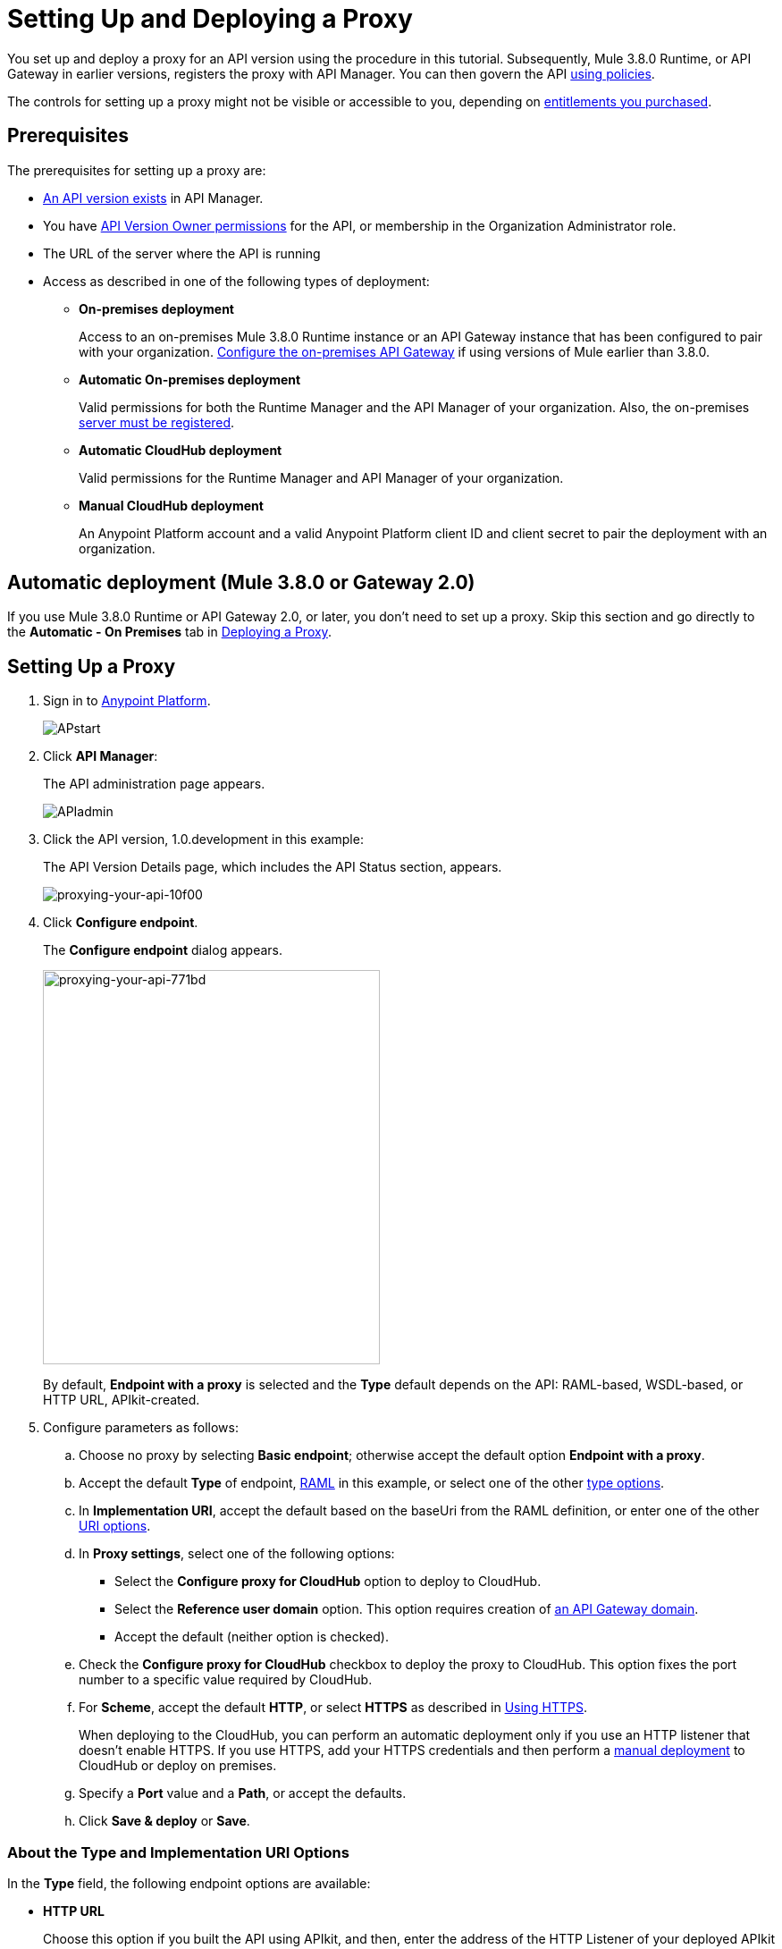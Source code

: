 = Setting Up and Deploying a Proxy
:keywords: proxy, api, rest, raml, soap, cloudhub

You set up and deploy a proxy for an API version using the procedure in this tutorial. Subsequently, Mule 3.8.0 Runtime, or API Gateway in earlier versions, registers the proxy with API Manager. You can then govern the API link:/api-manager/using-policies[using policies].

The controls for setting up a proxy might not be visible or accessible to you, depending on link:/release-notes/api-manager-release-notes#april-2016-release[entitlements you purchased].

== Prerequisites

The prerequisites for setting up a proxy are:

* link:/api-manager/creating-your-api-in-the-anypoint-platform[An API version exists] in API Manager.
* You have link:/access-management/users[API Version Owner permissions] for the API, or membership in the Organization Administrator role. 
* The URL of the server where the API is running
* Access as described in one of the following types of deployment:

** *On-premises deployment*
+
Access to an on-premises Mule 3.8.0 Runtime instance or an API Gateway instance that has been configured to pair with your organization. link:/api-manager/configuring-an-api-gateway[Configure the on-premises API Gateway] if using versions of Mule earlier than 3.8.0.
+
** *Automatic On-premises deployment*
+
Valid permissions for both the Runtime Manager and the API Manager of your organization. Also, the on-premises link:/runtime-manager/managing-servers#add-a-server[server must be registered].
+
** *Automatic CloudHub deployment*
+
Valid permissions for the Runtime Manager and API Manager of your organization.

** *Manual CloudHub deployment*
+
An Anypoint Platform account and a valid Anypoint Platform client ID and client secret to pair the deployment with an organization.

== Automatic deployment (Mule 3.8.0 or Gateway 2.0)

If you use Mule 3.8.0 Runtime or API Gateway 2.0, or later, you don't need to set up a proxy. Skip this section and go directly to the *Automatic - On Premises* tab in <<Deploying a Proxy>>.

== Setting Up a Proxy

. Sign in to link:https://anypoint.mulesoft.com/#/signin[Anypoint Platform].
+
image:APstart.png[APstart]
+
. Click *API Manager*:
+
The API administration page appears.
+
image:APIadmin.png[APIadmin]
+
. Click the API version, 1.0.development in this example:
+
The API Version Details page, which includes the API Status section, appears.
+
image::proxying-your-api-10f00.png[proxying-your-api-10f00]
+
. Click *Configure endpoint*.
+
The *Configure endpoint* dialog appears.
+
image::proxying-your-api-771bd.png[proxying-your-api-771bd,height=441,width=377]
+
By default, *Endpoint with a proxy* is selected and the *Type* default depends on the API: RAML-based, WSDL-based, or HTTP URL, APIkit-created.
. Configure parameters as follows:
+
.. Choose no proxy by selecting *Basic endpoint*; otherwise accept the default option *Endpoint with a proxy*.
.. Accept the default *Type* of endpoint, <<Anatomy of a RAML Proxy, RAML>> in this example, or select one of the other link:/api-manager/setting-up-an-api-proxy#about-the-type-and-implementation-uri-options[type options]. +
.. In *Implementation URI*, accept the default based on the baseUri from the RAML definition, or enter one of the other link:/api-manager/setting-up-an-api-proxy#about-the-type-and-implementation-uri-options[URI options].
.. In *Proxy settings*, select one of the following options:
+
* Select the *Configure proxy for CloudHub* option to deploy to CloudHub.
+
* Select the *Reference user domain* option. This option requires creation of link:/api-manager/api-gateway-domain[an API Gateway domain].
+
* Accept the default (neither option is checked).
+
.. Check the *Configure proxy for CloudHub* checkbox to deploy the proxy to CloudHub. This option fixes the port number to a specific value required by CloudHub. 
.. For *Scheme*, accept the default *HTTP*, or select *HTTPS* as described in <<Using HTTPS>>.
+
When deploying to the CloudHub, you can perform an automatic deployment only if you use an HTTP listener that doesn't enable HTTPS. If you use HTTPS, add your HTTPS credentials and then perform a link:/api-manager/deploying-your-api-or-proxy#deploying-to-api-gateway[manual deployment] to CloudHub or deploy on premises.

.. Specify a *Port* value and a *Path*, or accept the defaults.
+
.. Click *Save & deploy* or *Save*.

=== About the Type and Implementation URI Options

In the *Type* field, the following endpoint options are available:

* *HTTP URL*
+
Choose this option if you built the API using APIkit, and then, enter the address of the HTTP Listener of your deployed APIkit application in *Implemention URI*. The application can be running on-premises or on CloudHub. For example: `http://localhost:8086/api` or `http://ab-tshirt-orders.cloudhub.io`
+
* *RAML*
+
Choose this option if you built the API using RAML.
+
* *WSDL*
+
Choose this option to manage an existing SOAP API without RAML. For the *Implemention URI* option, enter this address: `http://tshirt-service.cloudhub.io/?wsdl`
+
image:api-gw-config-ep-wsdl.png[api-gw-config-ep-wsdl, width="300"]

=== Deploying a Proxy

Select one of the following tabs for instructions about deploying a proxy:

[tabs]
------
[tab,title="CloudHub - Automatic"]
....

. In the API Status section of the API version page, click *Deploy proxy* to deploy the proxy.
+
If you configured the proxy for deployment on Cloudhub in the *Configure endpoint* dialog, then the proxy is already deployed in Cloudhub. If you did not configure the proxy for deployment on Cloudhub, the *Deploy proxy* dialog appears.
+
image::proxying-your-api-65680.png[proxying-your-api-65680]
+
. Click `Click here`.
+
Runtime Manager deploys the proxy using the registered Gateway Runtime instance. If there are no registered servers, you are prompted to add one.
+
image::proxying-your-api-b3c5e.png[proxying-your-api-b3c5e]
+
. Register your server in Runtime Manager as explained on the *Automatic - On-Premises* tab above.
+
The status of the API deployment is indicated by the marker in the API Status section of the API version page. While the app is starting, a spinner appears. After the API starts successfully, the light turns green.
+
image:api-status-new-conf-green.png[api-status-new-conf-green]
+
A new link appears under the API Status labeled *Re-deploy proxy*. If you make changes to the configuration, you can click this to re-deploy your proxy application to the same CloudHub application.
+
image:ReDeployProxy.png[ReDeployProxy]

....
[tab,title="Manual- On-Premises or CloudHub"]
....

. Click *API Status* > *Download proxy*. Your API downloads by your browser as a .zip file. This .zip file is a deployable proxy application with all of the settings you have configured for your proxy. You can download the zip file for the latest or an earlier API Gateway version:
+
image::setting-up-an-api-proxy-7543b.png[setting-up-an-api-proxy-7543b,height=441,width=377]

. If needed, modify the downloaded zip file to adjust for port conflicts, use shared connector resources, or include custom code for logic that you want to add to the proxy.
. link:/api-manager/deploying-your-api-or-proxy[Deploy the proxy application].
+
After deployment, the yellow circle in the status indicator turns green.
+

....
[tab,title="Automatic - On-Premises"]
....

This procedure applies to API Gateway 2.0 or later installations and describes how to
link:/runtime-manager/managing-servers#add-a-server[register your server].

*Register a Server*

. In the Anypoint Platform, go to *Runtime Manager*.
+
If using the Anypoint Platform on premises, this section is named *Applications* instead
+
. Click the *Servers* tab, then *Add Servers*.
. The Add Servers screen displays a command which includes  _*token*_ specifically generated for your gateway. Copy this token to your clipboard.
. In the server where your gateway resides, open a terminal and go to the gateway's `bin` directory.
. Run the following command:
+
Where  `<token>` is the token displayed in the Add Servers screen, and `<server name>` is the name you select for your server.
+
. If your Gateway Runtime is not running, /api-manager/api-gateway-runtime-archive#starting-and-stopping-api-gateway[start it].

. In API Manager, select your API, then select *Configure endpoint*.
+
image::proxying-your-api-10f00.png[proxying-your-api-10f00]
+
. Fill in the required information for the API you want to manage.
+
image:conf_endpoint_props.png[conf_endpoint_props]
+
. Click *Save & deploy*.
+
The *Deploy proxy* dialog appears:
+
image:deploy_proxy.png[deploy_proxy]
+
If you don't see the name of your Gateway Runtime in the *Deploy proxy* dialog, its server was not properly registered. In this case, you see a screen like the one shown below.
+
image:no_server.png[no_server]
+
. Select your Gateway Runtime, then click *Deploy proxy*.
+
image:deploying.png[deploying]
+
The API status symbol turn green, for active. You have successfully auto-deployed your API.

....
------

== Using HTTPS

HTTPS can be applied in the following ways:

* Between the proxy and the client app (1)
* Between the proxy and the API (2)

image:proxyHTTPS-on-two-stages.png[proxyHTTPS-on-two-stages]

The way you apply HTTPS and deploy the proxy determines the method you use for setting up the proxy. The following sections describe these methods.

=== HTTPS with the Client App - On Premises

. In the Configure Endpoint menu, select HTTPS as a *scheme* on the dropdown menu.
. The generated proxy has an inbound HTTP Listener connector that references an alternative HTTP Listener Configuration element in a domain, if you use a domain, that uses HTTPS. This configuration element exists in the default Domain file in the API Gateway, but it's commented out.
.. In the API Gateway folder, open the file `domains/api-gateway/mule-domain-config.xml`. It should look like this:
+
[source,xml,linenums]
----
<mule-domain xmlns="http://www.mulesoft.org/schema/mule/ee/domain" xmlns:xsi="http://www.w3.org/2001/XMLSchema-instance" xmlns:http="http://www.mulesoft.org/schema/mule/http" xmlns:tls="http://www.mulesoft.org/schema/mule/tls" xsi:schemaLocation="http://www.mulesoft.org/schema/mule/ee/domain http://www.mulesoft.org/schema/mule/ee/domain/current/mule-domain-ee.xsd http://www.mulesoft.org/schema/mule/http http://www.mulesoft.org/schema/mule/http/current/mule-http.xsd http://www.mulesoft.org/schema/mule/tls http://www.mulesoft.org/schema/mule/tls/current/mule-tls.xsd">
 
   <http:listener-config name="http-lc-0.0.0.0-8081" host="0.0.0.0" port="8081" protocol="HTTP"/>
 
<!--
    <http:listener-config name="https-lc-0.0.0.0-8082" host="0.0.0.0" port="8082" protocol="HTTPS">
        <tls:context name="tls-context-config">
            <tls:key-store path="[replace_with_path_to_keystore_file]" password="[replace_with_store_password]" keyPassword="[replace_with_key_password]"/>
        </tls:context>
    </http:listener-config>
-->
</mule-domain>
----
+
.. Uncomment the HTTP `http:listener-config` element named `https-lc-0.0.0.0-8082`
.. Fill in the keystore fields in that element with your specific keystore data.
Your proxy is ready to deploy.

=== HTTPS with the Client App - On CloudHub

. In the Configure Endpoint dialog, select HTTPS as a *scheme* on the dropdown menu.
. Download the proxy and <<Modify a Proxy Application, modify it>> to include an HTTPS Configuration element with HTTPS credentials. 
. Include the following lines of code into your proxy's `proxy.xml` file, include this outside any of the flows:
+
[source,xml,linenums]
----
<http:listener-config name="https-lc-0.0.0.0-8082" host="0.0.0.0" port="8082" protocol="HTTPS">
    <tls:context name="tls-context-config">
       <tls:key-store path="[replace_with_path_to_keystore_file]" password="[replace_with_store_password]"
             keyPassword="[replace_with_key_password]"/>
    </tls:context>
</http:listener-config>
----
+
Replace the placeholders with the actual path and passwords of the keystore. 
. Verify that the  `http:listener` element in the flow is correctly referencing this new configuration element you just added.
+
[source,code]
----
config-ref="https-lc-0.0.0.0-8082"
----


=== HTTPS with the API

. In the Configure Endpoint menu, provide an implementation URI to an HTTPS address. Specifying an HTTPS address modifies the proxy to support HTTPS. By default, the proxy signs requests using the default HTTPS credentials of the JVM.
. If you want to include other HTTPS credentials, download the proxy and modify it accordingly.
+
If you plan to import your proxy application into Studio 6.x or later, you can choose in API Manager whether to link:/api-manager/api-gateway-domain[link the application to a domain] or not. When importing your proxy application into Studio 5.x, your project is linked to a *domain* project named `api-gateway`, which is automatically created in studio if not already present. This domain project is identical to the domain that exists in CloudHub and in your default API Gateway On-Premises. It's necessary for being able to deploy your app to the Anypoint Studio server under the same conditions as those present when you deploy the app to production. If you modify your domain on the On-Premises installation to include HTTPS credentials, replicate those changes on the domain that exists in Studio to match deployment conditions.
+
. link:/mule-user-guide/v/3.8/http-request-connector[Modify the http:request-config] element in the `proxy.xml` file of the proxy to include TLS configuration elements that point to the required truststore/keystore.

== Modifying a Proxy

In most cases, the proxy you generate in API Manager is suitable for deployment out of the box. However, you can modify the proxy to log data to a file or send data to a Splunk account with the Anypoint Splunk Connector, for example. To inspect or change a proxy application, import the proxy application in http://www.mulesoft.com/platform/mule-studio[Anypoint Studio]. You can modify the application to perform additional functionality, provided essential structures remain in place. This section shows skeletal XML examples of several types of proxy applications having the essential structures.

To inspect the essential structures of a proxy application:

. After link:/api-manager/setting-up-an-api-proxy#setting-up-a-proxy[setting up a proxy] using API Manager, in the Status area, click one of the *Download proxy* options.
+
. In Studio, select *File* > *Import*.
. In the Import dialog, expand the *Mule* node, and select *Anypoint Studio Generated Deployable Archive (.zip)*. Click *Next*.
. Navigate to a proxy zip file that you downloaded from API Manager.
. Click *Finish*.

You can now edit the proxy application.

=== Handling Domains Linked to the Proxy

After editing the proxy, you can export the project and then deploy it either on-premises or to CloudHub. API Gateway Runtime 1.3 - 2.x has a domain named api-gateway. In Mule 3.8.0, due to the unification of API Gateway Runtime with Mule Runtime 3.8.0 and several usability issues, the api-gateway domain has been removed. If you installed the link:/api-manager/api-gateway-domain[api-gateway domain] and linked the proxy to it, you are exporting and deploying only the proxy app. When deployed to production, the app relies on the domain, if there is one, that exists in that environment.

The following sections introduce the anatomy of the automatically generated proxy applications for a REST API, a SOAP API, and RAML proxy.

=== Anatomy of a REST Proxy

This section describes the structure of a REST proxy for an API that you can set up in API Manager. From this structure, you can add additional functionality – to log data, for example. 

A proxy abstracts the API to a layer that can be managed by API Manager. A proxy for a REST API should meet the following criteria:

* Accepts incoming service calls from applications and routes them to the URI of the target API.
* Copies any message headers from the service call and passes them along to the API.
* Avoids passing internal Mule headers both to the API and back to the requester. 
* Captures message headers from the API response and attaches them to the response message.
* Routes the response to the application that made the service call.

[tabs]
------
[tab,title="REST Proxy"]
....

Here's what a REST proxy might look like in Studio.

image::proxying-your-api-a2d91.png[proxying-your-api-a2d91]
....
[tab,title="XML"]
....
The following example shows an XML configuration of the REST proxy:

[source,xml,linenums]
----
<?xml version="1.0" encoding="UTF-8"?>

<mule xmlns:http="http://www.mulesoft.org/schema/mule/http"
	xmlns:api-platform-gw="http://www.mulesoft.org/schema/mule/api-platform-gw"
	xmlns="http://www.mulesoft.org/schema/mule/core" xmlns:doc="http://www.mulesoft.org/schema/mule/documentation"
	xmlns:spring="http://www.springframework.org/schema/beans"
	xmlns:xsi="http://www.w3.org/2001/XMLSchema-instance"
	xsi:schemaLocation="http://www.mulesoft.org/schema/mule/http http://www.mulesoft.org/schema/mule/http/current/mule-http.xsd
http://www.mulesoft.org/schema/mule/api-platform-gw http://www.mulesoft.org/schema/mule/api-platform-gw/current/mule-api-platform-gw.xsd
http://www.springframework.org/schema/beans http://www.springframework.org/schema/beans/spring-beans-current.xsd
http://www.mulesoft.org/schema/mule/core http://www.mulesoft.org/schema/mule/core/current/mule.xsd">
  <api-platform-gw:api id="${api.id}" apiName="${api.name}" version="${api.version}" flowRef="proxy" doc:name="API Autodiscovery">
        <api-platform-gw:description>${api.description}</api-platform-gw:description>
    </api-platform-gw:api>
    <http:request-config name="http-request-config" host="${implementation.host}" port="${implementation.port}" basePath="${implementation.path}" doc:name="HTTP Request Configuration"/>
    <http:listener-config name="HTTP_Listener_Configuration" host="0.0.0.0" port="8081" doc:name="HTTP Listener Configuration"/>
    <flow name="proxy">
        <http:listener config-ref="HTTP_Listener_Configuration" path="${proxy.path}" parseRequest="false" doc:name="HTTP"/>
        <flow-ref name="copy-headers" doc:name="Flow Reference"/>
        <http:request config-ref="http-request-config" method="#[message.inboundProperties['http.method']]"
                      path="#[message.inboundProperties['http.request.path'].substring(message.inboundProperties['http.listener.path'].length()-2)]" parseResponse="false" doc:name="HTTP">
            <http:request-builder>
                <http:query-params expression="#[message.inboundProperties['http.query.params']]"/>
            </http:request-builder>
            <http:success-status-code-validator values="0..599" />
        </http:request>
        <flow-ref name="copy-headers" doc:name="Flow Reference"/>
    </flow>
    <sub-flow name="copy-headers">
        <custom-transformer class="com.mulesoft.gateway.extension.CopyHeadersTransformer" doc:name="Java"/>
        <!-- This can be uncommented for customization
            <copy-properties propertyName="*"/>
            <remove-property propertyName="Host"/>
            <remove-property propertyName="Content-Length"/>
            <remove-property propertyName="MULE_*"/>
            <remove-property propertyName="Connection"/>
            <remove-property propertyName="Transfer-Encoding"/>
            <remove-property propertyName="Server"/>
        -->
    </sub-flow>
</mule>
----
....
------
When importing the proxy for the API into Studio 5.x and earlier, notice that the project is linked to a *domain* project named `api-gateway`. Studio 5.x and earlier creates a domain project if necessary. The domain project is identical to the domain that exists in CloudHub and in an API Gateway On-Premises by default. It's necessary to match the production deployment conditions when deploying an app to the Anypoint Studio 5.x server. If you modify the domain on the API Gateway on-prem installation, replicate the changes on the domain that exists in Studio 5.x or earlier. This domain project contains the `<http:listener-config` statement that the Mule flow requires.

In the API project, configure the property placeholders in the configuration in the `mule-app.properties` file, which you can find in the Package Explorer under `src/main/app`.

[source,code,linenums]
----
api.id=apiId
api.name=My API
api.version=1.0.0
api.description=This is my API
proxy.path=/api/*
implementation.host=www.google.com
implementation.port=80
implementation.path=/
http.port=8081
----

If an API requires HTTPS communication (as shown in link:/api-manager/https-api-proxy-example[the HTTPS example]) or link:/api-manager/managing-internal-links-in-api-proxies[returns internal API URLs] as part of the response, additional configuration might be required.


=== Anatomy of a SOAP Proxy

[tabs]
------
[tab,title="SOAP Proxy"]
....

A proxy for a SOAP API should meet the following criteria:

* Accepts incoming service calls from applications and routes them to the URI of your target API.
* Captures the Content-Type and stores it in a variable.
* Verifies that the request structure matches the WSDL file.
* Copies any message headers from the service call into a format that can be passed to the API without passing on the headers that are generated internally by Mule.  
* Appends the Content-Type of the original message to the API call.
* Captures message headers from the API response and attaches them to the response message without passing on the headers generated by Mule.
* After the API has issued a response, removes the message header named `connection`.
* Routes the response back to the application that made the service call.

Here's what a SOAP proxy might look like in Studio.

image::proxying-your-api-fcfe7.png[proxying-your-api-fcfe7]

....
[tab,title="XML of SOAP Proxy"]
....
Here is the skeletal XML configuration of the SOAP proxy.

[source,xml,linenums]
----
<mule xmlns:http="http://www.mulesoft.org/schema/mule/http"   xmlns:tracking="http://www.mulesoft.org/schema/mule/ee/tracking" xmlns:cxf="http://www.mulesoft.org/schema/mule/cxf" xmlns="http://www.mulesoft.org/schema/mule/core" xmlns:doc="http://www.mulesoft.org/schema/mule/documentation" xmlns:spring="http://www.springframework.org/schema/beans" xmlns:xsi="http://www.w3.org/2001/XMLSchema-instance" xsi:schemaLocation="http://www.springframework.org/schema/beans http://www.springframework.org/schema/beans/spring-beans-current.xsd
http://www.mulesoft.org/schema/mule/core http://www.mulesoft.org/schema/mule/core/current/mule.xsd
http://www.mulesoft.org/schema/mule/cxf http://www.mulesoft.org/schema/mule/cxf/current/mule-cxf.xsd
http://www.mulesoft.org/schema/mule/http http://www.mulesoft.org/schema/mule/http/current/mule-http.xsd
http://www.mulesoft.org/schema/mule/ee/tracking http://www.mulesoft.org/schema/mule/ee/tracking/current/mule-tracking-ee.xsd">
<http:request-config name="http-request-config" host="![wsdl(p['wsdl.uri']).services[0].preferredPort.addresses[0].host]" port="![wsdl(p['wsdl.uri']).services[0].preferredPort.addresses[0].port]" doc:name="HTTP Request Configuration"/>
<api-platform-gw:api id="${api.id}" apiName="${api.name}" version="${api.version}" flowRef="proxy" doc:name="API Autodiscovery">
  <api-platform-gw:description>${api.description}</api-platform-gw:description>
</api-platform-gw:api>
<flow name="proxy">
  <http:listener config-ref="http-lc-0.0.0.0-8081" path="${proxy.path}" parseRequest="false" doc:name="HTTP"/>
  <set-session-variable variableName="originalContentType" value="#[message.inboundProperties['Content-Type']]" doc:name="Session Variable"/>
  <cxf:proxy-service port="![wsdl(p['wsdl.uri']).services[0].preferredPort.name]" namespace="![wsdl(p['wsdl.uri']).targetNamespace]" service="![wsdl(p['wsdl.uri']).services[0].name]" payload="envelope" enableMuleSoapHeaders="false" soapVersion="1.2" wsdlLocation="${wsdl.uri}" doc:name="CXF">
    <cxf:features>
      <spring:bean class="org.mule.module.cxf.feature.ProxyGZIPFeature"/>
    </cxf:features>
  </cxf:proxy-service>
<flow-ref name="copy-headers" doc:name="Flow Reference"/>
  <cxf:proxy-client payload="envelope" enableMuleSoapHeaders="false" soapVersion="1.2" doc:name="CXF">
    <cxf:features>
      <spring:bean class="org.mule.module.cxf.feature.ProxyGZIPFeature"/>
    </cxf:features>
  </cxf:proxy-client>
  <set-property propertyName="Content-Type" value="#[sessionVars['originalContentType']]" doc:name="Property"/>
  <http:request config-ref="http-request-config"   path="![wsdl(p['wsdl.uri']).services[0].preferredPort.addresses[0].path]" method="POST" parseResponse="false" doc:name="HTTP">
    <http:success-status-code-validator values="0..599" />
  </http:request>
  <flow-ref name="copy-headers" doc:name="Flow Reference"/>
</flow>
    <sub-flow name="copy-headers">
        <custom-transformer class="com.mulesoft.gateway.extension.CopyHeadersTransformer" doc:name="Java"/>
        <!-- This can be uncommented for customization
            <copy-properties propertyName="*"/>
            <remove-property propertyName="Host"/>
            <remove-property propertyName="Content-Length"/>
            <remove-property propertyName="MULE_*"/>
            <remove-property propertyName="Connection"/>
            <remove-property propertyName="Transfer-Encoding"/>
            <remove-property propertyName="Server"/>
        -->
    </sub-flow>
</mule>
----
....
------

The cxf:proxy-* enableMuleSoapHeaders attribute is currently not implemented and has no effect.

Configure the property placeholders in the configuration in the `mule-app.properties` file, located in `src/main/app` of Package Explorer.

[source,code,linenums]
----
api.id=apiId
api.name=My API
api.version=1.0.0
api.description=This is my API
proxy.path=/api/*
wsdl.uri=http://baseUri.com/?wsdl
----

=== Anatomy of a RAML Proxy

[tabs]
------
[tab,title="RAML Proxy"]
....

When you set an API URL in API Manager using the *type* field, the generated proxy uses the RAML defined in the API version. A RAML proxy type differs from the pass-through proxies that you can generate from an HTTP or WSDL URL. Because the proxy is based on the RAML file, requests sent to the proxy that do not match the RAML definition, such as a request for a resource that does not exist, are rejected by the proxy itself, rather than being passed through the proxy to the API for the response.

The RAML proxy application exposes the API Console.

Here's what a RAML proxy might look like in Anypoint Studio.

image::proxying-your-api-a969c.png[proxying-your-api-a969c]

....
[tab,title="XML of RAML Proxy"]
....
Here is the skeletal XML of a RAML proxy.

[source,xml,linenums]
----
<mule xmlns="http://www.mulesoft.org/schema/mule/core"
   xmlns:http="http://www.mulesoft.org/schema/mule/http"
   xmlns:doc="http://www.mulesoft.org/schema/mule/documentation"
   xmlns:expression-language="http://www.mulesoft.org/schema/mule/expression-language-gw"
   xmlns:api-platform-gw="http://www.mulesoft.org/schema/mule/api-platform-gw"
   xmlns:apikit="http://www.mulesoft.org/schema/mule/apikit"
   xmlns:proxy="http://www.mulesoft.org/schema/mule/proxy"
   xmlns:xsi="http://www.w3.org/2001/XMLSchema-instance"
   xsi:schemaLocation="http://www.mulesoft.org/schema/mule/core http://www.mulesoft.org/schema/mule/core/current/mule.xsd
        http://www.mulesoft.org/schema/mule/http http://www.mulesoft.org/schema/mule/http/current/mule-http.xsd
        http://www.mulesoft.org/schema/mule/expression-language-gw http://www.mulesoft.org/schema/mule/expression-language-gw/current/mule-expression-language-gw.xsd
        http://www.mulesoft.org/schema/mule/apikit http://www.mulesoft.org/schema/mule/apikit/current/mule-apikit.xsd
        http://www.mulesoft.org/schema/mule/api-platform-gw http://www.mulesoft.org/schema/mule/api-platform-gw/current/mule-api-platform-gw.xsd
        http://www.mulesoft.org/schema/mule/proxy http://www.mulesoft.org/schema/mule/proxy/current/mule-proxy.xsd">

    <configuration defaultProcessingStrategy="non-blocking" />

    <expression-language:property-placeholder location="config.properties" />

    <http:listener-config name="http-lc-0.0.0.0-8081" host="0.0.0.0" port="![p['proxy.port']]" protocol="HTTP"/>

    <http:request-config
      name="http-request-config"
      host="![p['implementation.host']]"
      port="![p['implementation.port']]"
      basePath="![p['implementation.path']]"
      protocol="HTTP"
    />

    <proxy:raml-proxy-config name="proxy-config" raml="![p['raml.location']]" disableValidations="true"/>

    <api-platform-gw:api apiName="![p['api.name']]" version="![p['api.version']]" apikitRef="proxy-config" flowRef="proxy">
    </api-platform-gw:api>

    <flow name="proxy" doc:name="HTTP Proxy">
        <http:listener config-ref="http-lc-0.0.0.0-8081" path="![p['proxy.path']]" parseRequest="false" />
        <custom-processor class="com.mulesoft.gateway.extension.ProxyRequestHeadersProcessor" />
        <proxy:raml config-ref="proxy-config"/>
        <http:request config-ref="http-request-config" method="#[message.inboundProperties['http.method']]" path="#[message.inboundProperties['http.request.path'].substring(message.inboundProperties['http.listener.path'].length()-2)]" parseResponse="false">
            <http:request-builder>
                <http:query-params expression="#[message.inboundProperties['http.query.params']]"/>
            </http:request-builder>
            <http:success-status-code-validator values="0..599" />
        </http:request>
        <custom-processor class="com.mulesoft.gateway.extension.ProxyResponseHeadersProcessor" />
        <exception-strategy ref="defaultExceptionStrategy"/>
    </flow>

    <flow name="console" doc:name="console">
        <http:listener config-ref="http-lc-0.0.0.0-8081" path="![p['console.path']]" parseRequest="false" />
        <apikit:console config-ref="proxy-config"/>
    </flow>

    <apikit:mapping-exception-strategy name="defaultExceptionStrategy">
        <apikit:mapping statusCode="404">
            <apikit:exception value="org.mule.module.apikit.exception.NotFoundException"/>
            <set-payload value="resource not found"/>
        </apikit:mapping>
        <apikit:mapping statusCode="405">
            <apikit:exception value="org.mule.module.apikit.exception.MethodNotAllowedException"/>
            <set-payload value="method not allowed"/>
        </apikit:mapping>
        <apikit:mapping statusCode="504">
            <apikit:exception value="java.util.concurrent.TimeoutException"/>
            <set-payload value="Gateway timeout"/>
        </apikit:mapping>
    </apikit:mapping-exception-strategy>
</mule>
----
....
------

Configure the property placeholders in the configuration in the `mule-app.properties` file, located in `src/main/app` of Package Explorer.

[source,code,linenums]
----
api.id=apiId
api.name=My API
api.version=1.0.0
api.description=This is my API
proxy.path=/api/*
implementation.host=baseUri.com
implementation.port=80
implementation.path=/
console.path=/console/*
raml.location=api.raml
----
